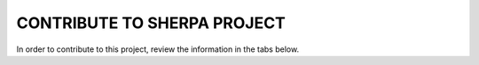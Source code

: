CONTRIBUTE TO SHERPA PROJECT
^^^^^^^^^^^^^^^^^^^^^^^^^^^^

In order to contribute to this project, review the information in the tabs below.

.. tab-set::

   .. tab-item:: GET STARTED

      In this section you can find information that you need to get started in this project.

      .. toctree::
         :maxdepth: 1
         :caption: ONBOARDING
         :glob:

         LB_Onboarding/*

   .. tab-item:: PROJECT UPDATES

      In this section you can find videos, slides, and other information about project updates.

      .. toctree::
         :maxdepth: 1
         :caption: UPDATES
         :glob:

         LB_Updates/*

   .. tab-item:: IMPORTANT RESOURCES

      In this section you can find information about the big picture of this project.

      .. toctree::
         :maxdepth: 1
         :caption: RESOURCES
         :glob:

         LB_Resources/*